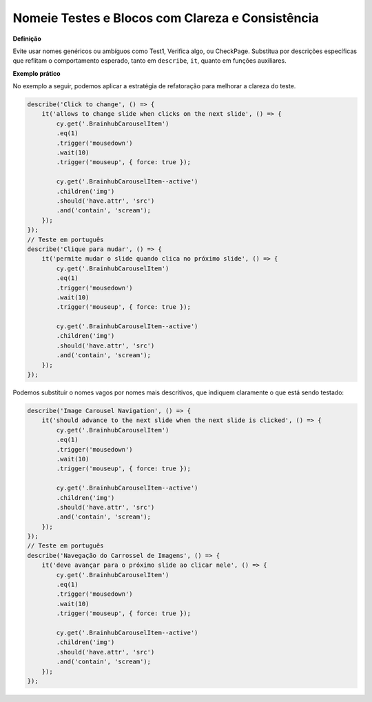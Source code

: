 Nomeie Testes e Blocos com Clareza e Consistência
=====================

**Definição**

Evite usar nomes genéricos ou ambíguos como Test1, Verifica algo, ou CheckPage. Substitua por descrições específicas que reflitam o comportamento esperado, tanto em ``describe``, ``it``, quanto em funções auxiliares.

**Exemplo prático**

No exemplo a seguir, podemos aplicar a estratégia de refatoração para melhorar a clareza do teste.

.. code-block:: javascript

    describe('Click to change', () => {
        it('allows to change slide when clicks on the next slide', () => {
            cy.get('.BrainhubCarouselItem')
            .eq(1)
            .trigger('mousedown')
            .wait(10)
            .trigger('mouseup', { force: true });

            cy.get('.BrainhubCarouselItem--active')
            .children('img')
            .should('have.attr', 'src')
            .and('contain', 'scream');
        });
    });
    // Teste em português
    describe('Clique para mudar', () => {
        it('permite mudar o slide quando clica no próximo slide', () => {
            cy.get('.BrainhubCarouselItem')
            .eq(1)
            .trigger('mousedown')
            .wait(10)
            .trigger('mouseup', { force: true });

            cy.get('.BrainhubCarouselItem--active')
            .children('img')
            .should('have.attr', 'src')
            .and('contain', 'scream');
        });
    });

Podemos substituir o nomes vagos por nomes mais descritivos, que indiquem claramente o que está sendo testado:

.. code-block:: javascript

    describe('Image Carousel Navigation', () => {
        it('should advance to the next slide when the next slide is clicked', () => {
            cy.get('.BrainhubCarouselItem')
            .eq(1)
            .trigger('mousedown')
            .wait(10)
            .trigger('mouseup', { force: true });

            cy.get('.BrainhubCarouselItem--active')
            .children('img')
            .should('have.attr', 'src')
            .and('contain', 'scream');
        });
    });
    // Teste em português
    describe('Navegação do Carrossel de Imagens', () => {
        it('deve avançar para o próximo slide ao clicar nele', () => {
            cy.get('.BrainhubCarouselItem')
            .eq(1)
            .trigger('mousedown')
            .wait(10)
            .trigger('mouseup', { force: true });

            cy.get('.BrainhubCarouselItem--active')
            .children('img')
            .should('have.attr', 'src')
            .and('contain', 'scream');
        });
    });